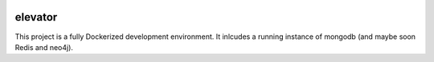 .. image:: https://img.shields.io/badge/pre--commit-enabled-brightgreen?logo=pre-commit&logoColor=white
   :target: https://github.com/pre-commit/pre-commit
   :alt: pre-commit
.. image:: https://travis-ci.org/andykmiles/elevator.svg?branch=master
    :target: https://travis-ci.org/andykmiles/elevator

========
elevator
========


This project is a fully Dockerized development environment. It inlcudes a running instance of mongodb (and maybe soon Redis and neo4j).

